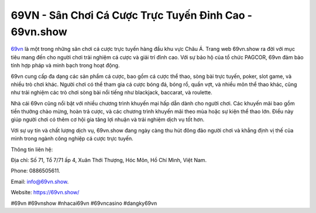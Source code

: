 69VN - Sân Chơi Cá Cược Trực Tuyến Đỉnh Cao - 69vn.show
===================================

`69vn <https://69vn.show/>`_ là một trong những sân chơi cá cược trực tuyến hàng đầu khu vực Châu Á. Trang web 69vn.show ra đời với mục tiêu mang đến cho người chơi trải nghiệm cá cược và giải trí đỉnh cao. Với sự bảo hộ của tổ chức PAGCOR, 69vn đảm bảo tính hợp pháp và minh bạch trong hoạt động.

69vn cung cấp đa dạng các sản phẩm cá cược, bao gồm cá cược thể thao, sòng bài trực tuyến, poker, slot game, và nhiều trò chơi khác. Người chơi có thể tham gia cá cược bóng đá, bóng rổ, quần vợt, và nhiều môn thể thao khác, cũng như trải nghiệm các trò chơi sòng bài nổi tiếng như blackjack, baccarat, và roulette.

Nhà cái 69vn cũng nổi bật với nhiều chương trình khuyến mại hấp dẫn dành cho người chơi. Các khuyến mãi bao gồm tiền thưởng chào mừng, hoàn trả cược, và các chương trình khuyến mãi theo mùa hoặc sự kiện thể thao lớn. Điều này giúp người chơi có thêm cơ hội gia tăng lợi nhuận và trải nghiệm dịch vụ tốt hơn.

Với sự uy tín và chất lượng dịch vụ, 69vn.show đang ngày càng thu hút đông đảo người chơi và khẳng định vị thế của mình trong ngành công nghiệp cá cược trực tuyến.

Thông tin liên hệ: 

Địa chỉ: Số 71, Tổ 7/71 ấp 4, Xuân Thới Thượng, Hóc Môn, Hồ Chí Minh, Việt Nam. 

Phone: 0886505611. 

Email: info@69vn.show. 

Website: https://69vn.show/

#69vn #69vnshow #nhacai69vn #69vncasino #dangky69vn
